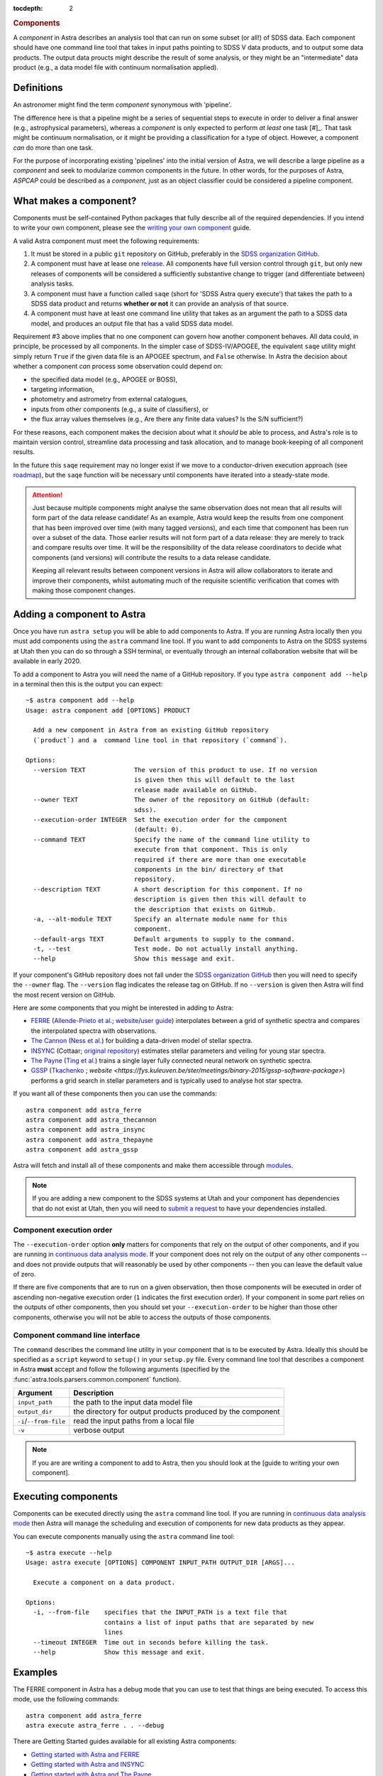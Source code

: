 
.. _components:

.. role:: header_no_toc
  :class: class_header_no_toc

.. title:: Components

:tocdepth: 2

.. rubric:: :header_no_toc:`Components`

A *component* in Astra describes an analysis tool that can run on some subset
(or all!) of SDSS data. Each component should have one command line tool
that takes in input paths pointing to SDSS V data products, and to output some
data products. The output data proucts might describe the result of some analysis, 
or they might be an "intermediate" data product (e.g., a data model file with continuum 
normalisation applied).


Definitions
===========

An astronomer might find the term *component* synonymous with 'pipeline'. 

The difference here is that a pipeline might be a series of sequential steps to 
execute in order to deliver a final answer (e.g., astrophysical parameters),
whereas a *component* is only expected to perform *at least* one task [#]_. 
That task might be continuum normalisation, or it might be providing a 
classification for a type of object. However, a component *can* do more than 
one task. 

For the purpose of incorporating existing 'pipelines' into the initial version 
of Astra, we will describe a large pipeline as a *component* and seek to 
modularize common components in the future. In other words, for the purposes of 
Astra, *ASPCAP* could be described as a *component*, just as an object classifier 
could be considered a pipeline component.


What makes a component?
=======================


Components must be self-contained Python packages that fully describe all of the
required dependencies. If you intend to write your own component, please see
the `writing your own component <#>`_ guide. 

A valid Astra component must meet the following requirements:

1. It must be stored in a public ``git`` repository on GitHub, preferably in
   the `SDSS organization GitHub <http://github.com/sdss>`_.

2. A component must have at lease one `release <https://help.github.com/en/articles/creating-releases>`_.
   All components have full version control through ``git``, but only new
   releases of components will be considered a sufficiently substantive change
   to trigger (and differentiate between) analysis tasks.

3. A component must have a function called ``saqe`` (short for 'SDSS Astra query 
   execute') that takes the path to a SDSS data product and returns **whether or
   not** it can provide an analysis of that source. 

4. A component must have at least one command line utility that takes as an 
   argument the path to a SDSS data model, and produces an output file that
   has a valid SDSS data model.


Requirement #3 above implies that no one component can govern how another
component behaves. All data could, in principle, be processed by all components. 
In the simpler case of SDSS-IV/APOGEE, the equivalent ``saqe`` utility might 
simply return ``True`` if the given data file is an APOGEE spectrum, and ``False``
otherwise. In Astra the decision about whether a component *can* process some 
observation could depend on:

- the specified data model (e.g., APOGEE or BOSS), 
- targeting information,
- photometry and astrometry from external catalogues,
- inputs from other components (e.g., a suite of classifiers), or
- the flux array values themselves (e.g., Are there any finite data values? Is the S/N sufficient?)

For these reasons, each component makes the decision about what it *should* be 
able to process, and Astra's role is to maintain version control, streamline 
data processing and task allocation, and to manage book-keeping of all component 
results.

In the future this ``saqe`` requirement may no longer exist if we move to a 
conductor-driven execution approach (see `roadmap <roadmap.htm#road-mapl>`_), 
but the ``saqe`` function will be necessary until components have iterated 
into a steady-state mode.


.. attention::
    Just because multiple components might analyse the same observation does not
    mean that all results will form part of the data release candidate! As an 
    example, Astra would keep the results from one component that has been 
    improved over time (with many tagged versions), and each time that component 
    has been run over a subset of the data. Those earlier results will not form 
    part of a data release: they are merely to track and compare results over 
    time. It will be the responsibility of the data release coordinators to 
    decide what components (and versions) will contribute the results to a data 
    release candidate.

    Keeping all relevant results between component versions in Astra will allow 
    collaborators to iterate and improve their components, whilst automating
    much of the requisite scientific verification that comes with making those
    component changes.



Adding a component to Astra
===========================

Once you have run ``astra setup`` you will be able to add components to Astra.
If you are running Astra locally then you must add components using the ``astra``
command line tool. If you want to add components to Astra on the SDSS systems at
Utah then you can do so through a SSH terminal, or eventually through an
internal collaboration website that will be available in early 2020.

To add a component to Astra you will need the name of a GitHub repository. If
you type ``astra component add --help`` in a terminal then this is the output
you can expect::

    ~$ astra component add --help
    Usage: astra component add [OPTIONS] PRODUCT

      Add a new component in Astra from an existing GitHub repository
      (`product`) and a  command line tool in that repository (`command`).

    Options:
      --version TEXT             The version of this product to use. If no version
                                 is given then this will default to the last
                                 release made available on GitHub.
      --owner TEXT               The owner of the repository on GitHub (default:
                                 sdss).
      --execution-order INTEGER  Set the execution order for the component
                                 (default: 0).
      --command TEXT             Specify the name of the command line utility to
                                 execute from that component. This is only
                                 required if there are more than one executable
                                 components in the bin/ directory of that
                                 repository.
      --description TEXT         A short description for this component. If no
                                 description is given then this will default to
                                 the description that exists on GitHub.
      -a, --alt-module TEXT      Specify an alternate module name for this
                                 component.
      --default-args TEXT        Default arguments to supply to the command.
      -t, --test                 Test mode. Do not actually install anything.
      --help                     Show this message and exit.


If your component's GitHub repository does not fall under the `SDSS organization GitHub <http://github.com/sdss>`_
then you will need to specify the ``--owner`` flag. The ``--version`` flag
indicates the release tag on GitHub. If no ``--version`` is given then Astra
will find the most recent version on GitHub.

Here are some components that you might be interested in adding to Astra:

- `FERRE <https://github.com/sdss/astra_ferre>`_ (`Allende-Prieto et al. <https://ui.adsabs.harvard.edu/abs/2015AAS...22542207A/abstract>`_; `website <http://www.as.utexas.edu/~hebe/ferre/>`_/`user guide <http://www.as.utexas.edu/~hebe/ferre/ferre.pdf>`_) interpolates between a grid of synthetic spectra and compares the interpolated spectra with observations.
- `The Cannon <https://github.com/sdss/astra_thecannon>`_ (`Ness et al. <https://ui.adsabs.harvard.edu/abs/2015ApJ...808...16N/abstract>`_) for building a data-driven model of stellar spectra.
- `INSYNC <https://github.com/sdss/astra_insync>`_ (Cottaar; `original repository <https://bitbucket.org/mcottaar/apogee/src/master>`_) estimates stellar parameters and veiling for young star spectra.
- `The Payne <https://github.com/sdss/astra_thepayne>`_ (`Ting et al. <https://ui.adsabs.harvard.edu/abs/2018arXiv180401530T/abstract>`_) trains a single layer fully connected neural network on synthetic spectra.
- `GSSP <https://github.com/sdss/astra_gssp>`_ (`Tkachenko <https://ui.adsabs.harvard.edu/abs/2015A%26A...581A.129T/abstract>`_ ; `website <https://fys.kuleuven.be/ster/meetings/binary-2015/gssp-software-package>`) performs a grid search in stellar parameters and is typically used to analyse hot star spectra.

If you want all of these components then you can use the commands::

  astra component add astra_ferre
  astra component add astra_thecannon
  astra component add astra_insync
  astra component add astra_thepayne
  astra component add astra_gssp


Astra will fetch and install all of these components and make them accessible
through `modules <https://github.com/cea-hpc/modules>`_. 

.. note:: 
    If you are adding a new component to the SDSS systems at Utah and your
    component has dependencies that do not exist at Utah, then you will need
    to `submit a request <#>`_ to have your dependencies installed.


Component execution order
^^^^^^^^^^^^^^^^^^^^^^^^^

The ``--execution-order`` option **only** matters for components that rely on the 
output of other components, and if you are running in `continuous data analysis mode <#>`_. 
If your component does not rely on the output of any other components -- and 
does not provide outputs that will reasonably be used by other components -- 
then you can leave the default value of zero.

If there are five components that are to run on a given observation, then those
components will be executed in order of ascending non-negative execution order 
(``1`` indicates the first execution order). If your component in some part 
relies on the outputs of other components, then you should set your 
``--execution-order`` to be higher than those other components, otherwise you
will not be able to access the outputs of those components.


Component command line interface
^^^^^^^^^^^^^^^^^^^^^^^^^^^^^^^^

The ``command`` describes the command line utility in your component that
is to be executed by Astra. Ideally this should be specified as a ``script``
keyword to ``setup()`` in your ``setup.py`` file. Every command line tool that
describes a component in Astra **must** accept and follow the following
arguments (specified by the :func:`astra.tools.parsers.common.component`
function).

======================  =============================================
 Argument               Description
======================  =============================================
``input_path``          the path to the input data model file
``output_dir``          the directory for output products produced by the component
``-i``/``--from-file``  read the input paths from a local file
``-v``                  verbose output
======================  =============================================
  

.. note::
    If you are are writing a component to add to Astra, then you should look at
    the [guide to writing your own component].


Executing components
====================

Components can be executed directly using the ``astra`` command line tool. If
you are running in `continuous data analysis mode <#>`_ then Astra will manage
the scheduling and execution of components for new data products as they
appear.


You can execute components manually using the ``astra`` command line tool::

    ~$ astra execute --help
    Usage: astra execute [OPTIONS] COMPONENT INPUT_PATH OUTPUT_DIR [ARGS]...

      Execute a component on a data product.

    Options:
      -i, --from-file    specifies that the INPUT_PATH is a text file that
                         contains a list of input paths that are separated by new
                         lines
      --timeout INTEGER  Time out in seconds before killing the task.
      --help             Show this message and exit.



Examples
========

The FERRE component in Astra has a debug mode that you can use to test that
things are being executed. To access this mode, use the following commands::

  astra component add astra_ferre
  astra execute astra_ferre . . --debug


There are Getting Started guides available for all existing Astra components:

- `Getting started with Astra and FERRE <#>`_
- `Getting started with Astra and INSYNC <#>`_
- `Getting started with Astra and The Payne <#>`_
- `Getting started with Astra and The Cannon <#>`_


